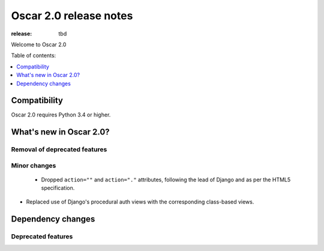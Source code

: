 =======================
Oscar 2.0 release notes
=======================

:release: tbd

Welcome to Oscar 2.0


Table of contents:

.. contents::
    :local:
    :depth: 1


.. _compatibility_of_2.0:

Compatibility
-------------

Oscar 2.0 requires Python 3.4 or higher.

.. _new_in_2.0:

What's new in Oscar 2.0?
------------------------

Removal of deprecated features
~~~~~~~~~~~~~~~~~~~~~~~~~~~~~~

Minor changes
~~~~~~~~~~~~~
 - Dropped ``action=""`` and ``action="."`` attributes, following the lead of Django
   and as per the HTML5 specification.

- Replaced use of Django's procedural auth views with the corresponding
  class-based views.

Dependency changes
------------------

.. _deprecated_features_in_2.0:

Deprecated features
~~~~~~~~~~~~~~~~~~~
